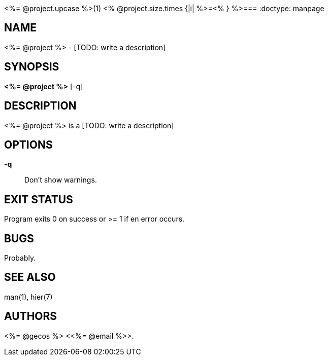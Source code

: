 // -*-doc-*-
<%= @project.upcase %>(1)
<% @project.size.times {|i| %>=<% } %>===
:doctype: manpage

NAME
----

<%= @project %> - [TODO: write a description]

SYNOPSIS
--------

*<%= @project %>* [-q]

DESCRIPTION
-----------

<%= @project %> is a [TODO: write a description]

OPTIONS
-------

*-q*::
		Don't show warnings.


EXIT STATUS
-----------

Program exits 0 on success or >= 1 if en error occurs.

BUGS
----

Probably.

SEE ALSO
--------

man(1), hier(7)

AUTHORS
-------

<%= @gecos %> <<%= @email %>>.
